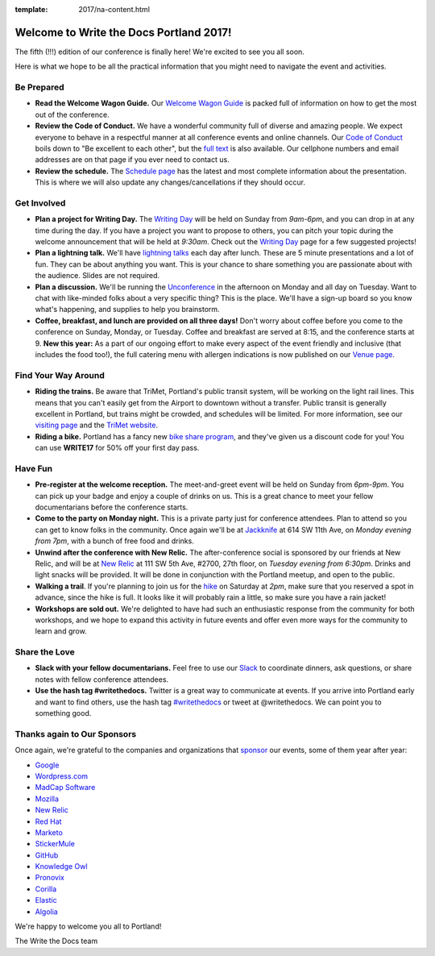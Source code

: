 :template: 2017/na-content.html

.. post:: May 12, 2017
   :tags: 2017, portland, welcome, practical info

Welcome to Write the Docs Portland 2017!
========================================

The fifth (!!!) edition of our conference is finally here! We're excited to see you all soon.

Here is what we hope to be all the practical information that you might need to navigate the event and activities.

Be Prepared
-----------

* **Read the Welcome Wagon Guide.** Our `Welcome Wagon Guide <https://www.writethedocs.org/conf/na/2017/welcome-wagon/>`_ is packed full of information on how to get the most out of the conference.
* **Review the Code of Conduct.** We have a wonderful community full of diverse and amazing people. We expect everyone to behave in a respectful manner at all conference events and online channels. Our `Code of Conduct <https://www.writethedocs.org/code-of-conduct/>`_ boils down to "Be excellent to each other", but the `full text <https://www.writethedocs.org/code-of-conduct>`_ is also available. Our cellphone numbers and email addresses are on that page if you ever need to contact us.
* **Review the schedule.** The `Schedule page <https://www.writethedocs.org/conf/na/2017/schedule/>`_ has the latest and most complete information about the presentation. This is where we will also update any changes/cancellations if they should occur.

Get Involved
------------

* **Plan a project for Writing Day.** The `Writing Day <https://www.writethedocs.org/conf/na/2017/writing-day/>`_ will be held on Sunday from *9am-6pm*, and you can drop in at any time during the day. If you have a project you want to propose to others, you can pitch your topic during the welcome announcement that will be held at *9:30am*. Check out the `Writing Day <https://www.writethedocs.org/conf/na/2017/writing-day/>`_ page for a few suggested projects!
* **Plan a lightning talk.** We'll have `lightning talks <https://www.writethedocs.org/conf/na/2017/lightning-talks/>`_ each day after lunch. These are 5 minute presentations and a lot of fun. They can be about anything you want. This is your chance to share something you are passionate about with the audience. Slides are not required.
* **Plan a discussion.** We'll be running the `Unconference <https://www.writethedocs.org/conf/na/2017/unconference/>`_ in the afternoon on Monday and all day on Tuesday. Want to chat with like-minded folks about a very specific thing? This is the place. We'll have a sign-up board so you know what's happening, and supplies to help you brainstorm.
* **Coffee, breakfast, and lunch are provided on all three days!** Don't worry about coffee before you come to the conference on Sunday, Monday, or Tuesday. Coffee and breakfast are served at 8:15, and the conference starts at 9. **New this year:** As a part of our ongoing effort to make every aspect of the event friendly and inclusive (that includes the food too!), the full catering menu with allergen indications is now published on our `Venue page <https://www.writethedocs.org/conf/na/2017/venue/#dietary-requirements>`_.

Find Your Way Around
--------------------

* **Riding the trains.** Be aware that TriMet, Portland's public transit system, will be working on the light rail lines. This means that you can't easily get from the Airport to downtown without a transfer. Public transit is generally excellent in Portland, but trains might be crowded, and schedules will be limited. For more information, see our `visiting page <https://www.writethedocs.org/conf/na/2017/visiting/#the-max>`_ and the `TriMet website <https://trimet.org/alerts/morrisonyamhill/>`_.
* **Riding a bike.** Portland has a fancy new `bike share program <https://www.biketownpdx.com/>`_, and they've given us a discount code for you! You can use **WRITE17** for 50% off your first day pass.

Have Fun
--------

* **Pre-register at the welcome reception.** The meet-and-greet event will be held on Sunday from *6pm-9pm*. You can pick up your badge and enjoy a couple of drinks on us. This is a great chance to meet your fellow documentarians before the conference starts.
* **Come to the party on Monday night.** This is a private party just for conference attendees. Plan to attend so you can get to know folks in the community. Once again we'll be at `Jackknife <https://goo.gl/maps/hvYkv6RU4qD2>`_ at 614 SW 11th Ave, on *Monday evening from 7pm*, with a bunch of free food and drinks.
* **Unwind after the conference with New Relic.** The after-conference social is sponsored by our friends at New Relic, and will be at `New Relic <https://www.meetup.com/Write-The-Docs-PDX/events/239146623/>`__ at 111 SW 5th Ave, #2700, 27th floor, on *Tuesday evening from 6:30pm*. Drinks and light snacks will be provided. It will be done in conjunction with the Portland meetup, and open to the public.
* **Walking a trail**. If you're planning to join us for the `hike <https://www.writethedocs.org/conf/na/2017/hike/>`_ on Saturday at *2pm*, make sure that you reserved a spot in advance, since the hike is full. It looks like it will probably rain a little, so make sure you have a rain jacket!
* **Workshops are sold out.** We're delighted to have had such an enthusiastic response from the community for both workshops, and we hope to expand this activity in future events and offer even more ways for the community to learn and grow.

Share the Love
--------------

* **Slack with your fellow documentarians.** Feel free to use our `Slack <https://writethedocs.slack.com>`_ to coordinate dinners, ask questions, or share notes with fellow conference attendees.
* **Use the hash tag #writethedocs.** Twitter is a great way to communicate at events. If you arrive into Portland early and want to find others, use the hash tag `#writethedocs <https://twitter.com/search?q=%23writethedocs&src=tyah>`_ or tweet at @writethedocs. We can point you to something good.

Thanks again to Our Sponsors
----------------------------

Once again, we're grateful to the companies and organizations that `sponsor <https://www.writethedocs.org/conf/na/2017/sponsor/>`_ our events, some of them year after year:

* `Google <https://google.com>`_
* `Wordpress.com <https://wordpress.com/>`_
* `MadCap Software <http://www.madcapsoftware.com>`_
* `Mozilla <https://developer.mozilla.org/en-US/>`_
* `New Relic <https://newrelic.com/>`_
* `Red Hat <https://www.redhat.com/>`_
* `Marketo <https://www.marketo.com/>`_
* `StickerMule <https://www.stickermule.com/>`_
* `GitHub <https://github.com/>`_
* `Knowledge Owl <https://www.knowledgeowl.com/>`_
* `Pronovix <https://pronovix.com/>`_
* `Corilla <https://corilla.com/>`_
* `Elastic <https://www.elastic.co/>`_
* `Algolia <https://www.algolia.com/>`_

We're happy to welcome you all to Portland!

| The Write the Docs team
